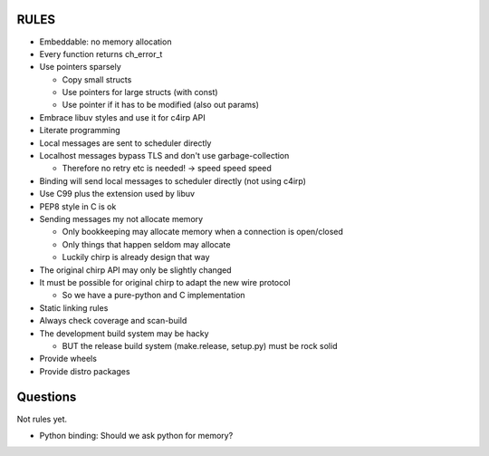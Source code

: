=====
RULES
=====

* Embeddable: no memory allocation
* Every function returns ch_error_t
* Use pointers sparsely
  
  - Copy small structs 
  - Use pointers for large structs (with const)
  - Use pointer if it has to be modified (also out params)

* Embrace libuv styles and use it for c4irp API
* Literate programming
* Local messages are sent to scheduler directly
* Localhost messages bypass TLS and don't use garbage-collection

  - Therefore no retry etc is needed! -> speed speed speed

* Binding will send local messages to scheduler directly (not using c4irp)
* Use C99 plus the extension used by libuv
* PEP8 style in C is ok
* Sending messages my not allocate memory

  - Only bookkeeping may allocate memory when a connection is open/closed
  - Only things that happen seldom may allocate
  - Luckily chirp is already design that way

* The original chirp API may only be slightly changed
* It must be possible for original chirp to adapt the new wire protocol

  - So we have a pure-python and C implementation

* Static linking rules
* Always check coverage and scan-build
* The development build system may be hacky

  - BUT the release build system (make.release, setup.py) must be rock solid

* Provide wheels
* Provide distro packages


=========
Questions
=========

Not rules yet.

* Python binding: Should we ask python for memory?
